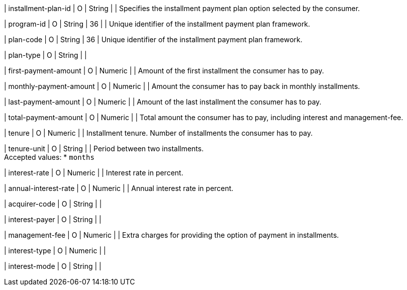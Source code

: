 | installment-plan-id
| O
| String	
|
| Specifies the installment payment plan option selected by the consumer.

| program-id
| O
| String
| 36
| 
| Unique identifier of the installment payment plan framework.

| plan-code
| O
| String
| 36	
| Unique identifier of the installment payment plan framework.

| plan-type
| O
| String
| 
| 

| first-payment-amount
| O
| Numeric	
|
| Amount of the first installment the consumer has to pay.

| monthly-payment-amount
| O
| Numeric	
|
| Amount the consumer has to pay back in monthly installments.

| last-payment-amount
| O
| Numeric
|
| Amount of the last installment the consumer has to pay.

| total-payment-amount
| O
| Numeric
|
| Total amount the consumer has to pay, including interest and management-fee.

| tenure
| O 
| Numeric
| 
| Installment tenure. Number of installments the consumer has to pay.

| tenure-unit
| O
| String	
| 
| Period between two installments. +
Accepted values:
* ``months``
//-

| interest-rate
| O
| Numeric
| 
| Interest rate in percent.

| annual-interest-rate
| O
| Numeric
| 
| Annual interest rate in percent.

| acquirer-code
| O
| String	
|
|

| interest-payer
| O
| String	
| 
|

| management-fee
| O
| Numeric
| 
| Extra charges for providing the option of payment in installments.

| interest-type
| O
| Numeric	
| 
|

| interest-mode
| O
| String
| 
| 

//-